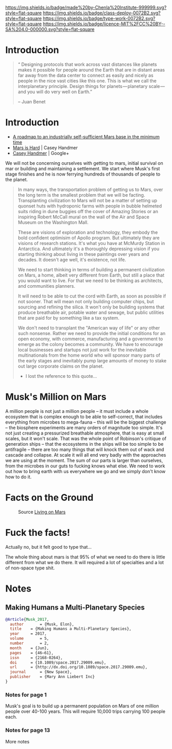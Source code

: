 #   -*- mode: org; fill-column: 60 -*-
#+TITLE: 
#+STARTUP: showall
#+TOC: headlines 4
#+PROPERTY: filename
  :PROPERTIES:
  :CUSTOM_ID: 
  :Name:      /home/deerpig/proj/chenla/deploy/solar-mars.org
  :Created:   2017-04-01T09:28@Prek Leap (11.642600N-104.919210W)
  :ID:        44c96d1e-d1be-432d-8068-efa5040e5094
  :VER:       551458557.325193986
  :GEO:       48P-491193-1287029-15
  :BXID:      proj:DEQ2-0170
  :Class:     deploy
  :Type:      work
  :Status:    stub wip 
  :Licence:   MIT/CC BY-SA 4.0
  :END:

[[https://img.shields.io/badge/made%20by-Chenla%20Institute-999999.svg?style=flat-square]] 
[[https://img.shields.io/badge/class-deploy-0072B2.svg?style=flat-square]]
[[https://img.shields.io/badge/type-work-0072B2.svg?style=flat-square]]
[[https://img.shields.io/badge/licence-MIT%2FCC%20BY--SA%204.0-000000.svg?style=flat-square]]


* Introduction

#+begin_quote
“ Designing protocols that work across vast distances like planets
makes it possible for people around the Earth that are in distant
areas far away from the data center to connect as easily and nicely as
people in the nice vast cities like this one. This is what we call the
interplanetary principle. Design things for planets — planetary
scale — and you will do very well on Earth.”

-- Juan Benet
#+end_quote

* Introduction

 - [[http://caseyexaustralia.blogspot.com/2017/05/a-roadmap-to-industrially-self.html?m=1][A roadmap to an industrially self-sufficient Mars base in the minimum time]]
 - [[http://www.caseyhandmer.com/home/mars][Mars is Hard]] | Casey Handmer
 - [[https://plus.google.com/+CaseyHandmer][Casey Handmer]] | Google+


We will not be concerning ourselves with getting to mars, initial
survival on mar or building and maintaining a settlement.  We start
where Musk's first stage finishes and he is now ferrying hundreds of
thousands of people to the planet.

#+BEGIN_QUOTE
  In many ways, the transportation problem of getting us to Mars, over
  the long term is the smallest problem that we will be facting.
  Transplanting civilization to Mars will not be a matter of setting
  up quonset huts with hydroponic farms with people in bubble helmeted
  suits riding in dune buggies off the cover of Amazing Stories or an
  inspiring Robert McCall mural on the wall of the Air and Space
  Museum on the Washington Mall.

  These are visions of exploration and technology, they embody the
  bold confident optimisim of Apollo program.  But ultimately they are
  visions of research stations.  It's what you have at McMurdy
  Station in Antarctica.  And ultimately it's a thoroughly depressing
  vision if you starting thinking about living in these paintings over
  years and decades.  It doesn't age well, it's existence, not life.

  We need to start thinking in terms of building a permanent
  civilization on Mars, a home, albeit very different from Earth, but
  still a place that you would want to live.  For that we need to be
  thinking as architects, and communities planners.

  It will need to be able to cut the cord with Earth, as soon as
  possible if not sooner.  That will mean not only building computer
  chips, but sourcing and refining the silica.  It won't only be
  building systems that produce breathable air, potable water and
  sewage, but public utilities that are paid for by something like a
  tax system.

  We don't need to transplant the "American way of life" or any other
  such nonsense.  Rather we need to provide the initial conditions for
  an open economy, with commerce, manufacturing and a government to
  emerge as the colony becomes a community.  We have to encourage
  local businesses and startups not just work for the inevitable
  multinationals from the home world who will sponsor many parts of
  the early stages and inevitably pump large amounts of money to stake
  out large corporate claims on the planet.

  - I lost the reference to this quote...
#+END_QUOTE

* Musk's Million on Mars

A million people is not just a million people -- it must include a
whole ecosystem that is complex enough to be able to self-correct,
that includes everything from microbes to mega-fauna -- this will be
the biggest challenge -- the biosphere experiments are many orders of
magnitude too simple.  It's not just creating a pressurized breathable
atmosphere, that is easy at small scales, but it won't scale.  That
was the whole point of Robinson's critique of generation ships -- that
the ecosystems in the ships will be too simple to be antifragile --
there are too many things that will knock them out of wack and cascade
and collapse.  At scale it will all end very badly with the approaches
we are using at the moment.  The sum of our parts is larger than
ourselves, from the microbes in our guts to fucking knows what else.
We need to work out how to bring earth with us everywhere we go and we
simply don't know how to do it.


* Facts on the Ground

  #+CAPTION: Source [[http://www.space.com/27202-living-on-mars-conditions-infographic.html][Living on Mars]]
  [[./img/mars/mars-infographic.jpg]]
* Fuck the facts!

Actually no, but it felt good to type that...



The whole thing  about mars is that 95% of what we need to
do there is little different from what we do there.  It will
required a lot of specialties and a lot of non-space type
shit.


* Notes

** Making Humans a Multi-Planetary Species
:PROPERTIES:
:INTERLEAVE_PDF: ~/proj/chenla/deploy/lib/musk--making_humans_a_interplanetary_species-2017.pdf
:END:


#+begin_src bibtex
@Article{Musk_2017,
  author       = {Musk, Elon},
  title	   = {Making Humans a Multi-Planetary Species},
  year	   = 2017,
  volume       = 5,
  number       = 2,
  month	   = {Jun},
  pages	   = {46–61},
  issn	   = {2168-0264},
  doi	   = {10.1089/space.2017.29009.emu},
  url	   = {http://dx.doi.org/10.1089/space.2017.29009.emu},
  journal      = {New Space},
  publisher    = {Mary Ann Liebert Inc}
}
#+end_src

*** Notes for page 1
:PROPERTIES:
:interleave_page_note: 1
:END:

Musk's goal is to build up a permanent population on Mars of one
million people over 40-100 years.  This will require 10,000 trips
carrying 100 people each.

*** Notes for page 13
:PROPERTIES:
:interleave_page_note: 13
:END:

More notes
